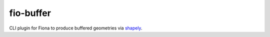 fio-buffer
==========

.. image:: https://travis-ci.org/geowurster/fio-buffer.svg?branch=master
    :target: https://travis-ci.org/geowurster/fio-buffer?branch=master

.. image:: https://coveralls.io/repos/geowurster/fio-buffer/badge.svg?branch=master
    :target: https://coveralls.io/r/geowurster/fio-buffer?branch=master

CLI plugin for Fiona to produce buffered geometries via `shapely <https://github.com/toblerity/shapely>`_.
